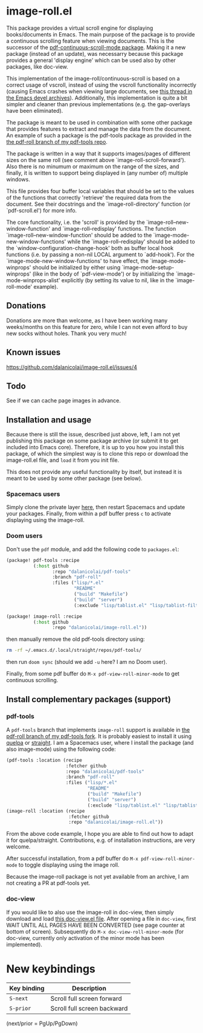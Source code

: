 * image-roll.el

This package provides a virtual scroll engine for displaying books/documents in
Emacs. The main purpose of the package is to provide a continuous scrolling
feature when viewing documents. This is the successor of the
[[https://github.com/dalanicolai/pdf-continuous-scroll-mode.el][pdf-continuous-scroll-mode package]]. Making it a new package (instead of an
update), was necessarry because this package provides a general 'display engine'
which can be used also by other packages, like doc-view.

This implementation of the image-roll/continuous-scroll is based on a correct
usage of vscroll, instead of using the vscroll functionality incorrectly
(causing Emacs crashes when viewing large documents, see [[https://lists.gnu.org/archive/html/emacs-devel/2022-04/msg01234.html][this thread in the
Emacs devel archives]]). Additionally, this implementation is quite a bit simpler
and cleaner than previous implementations (e.g. the gap-overlays have been
eliminated).

The package is meant to be used in combination with some other package that
provides features to extract and manage the data from the document. An example
of such a package is the pdf-tools package as provided in the
[[https://github.com/dalanicolai/pdf-tools/tree/pdf-roll][the pdf-roll branch of my pdf-tools repo]].

The package is written in a way that it supports images/pages of different
sizes on the same roll (see comment above `image-roll-scroll-forward'). Also
there is no minumum or maximum on the range of the sizes, and finally, it is
written to support being displayed in (any number of) multiple windows.

This file provides four buffer local variables that should be set to the
values of the functions that correctly 'retrieve' the required data from the
document. See their docstrings and the `image-roll-directory' function (or
`pdf-scroll.el') for more info.

The core functionality, i.e. the 'scroll' is provided by the
`image-roll--new-window-function' and `image-roll--redisplay' functions. The
function `image-roll--new-window-function' should be added to the
`image-mode-new-window-functions' while the `image-roll--redisplay' should be
added to the `window-configuration-change-hook' both as buffer local hook
functions (i.e. by passing a non-nil LOCAL argument to `add-hook'). For the
`image-mode-new-window-functions' to have effect, the `image-mode-winprops'
should be initialized by either using `image-mode-setup-winprops' (like in
the body of `pdf-view-mode') or by initializing the
`image-mode-winprops-alist' explicitly (by setting its value to nil, like in
the `image-roll-mode' example).

** Donations
Donations are more than welcome, as I have been working many weeks/months on
this feature for zero, while I can not even afford to buy new socks without
holes. Thank you very much!

** Known issues
[[https://github.com/dalanicolai/image-roll.el/issues/4]]

** Todo
See if we can cache page images in advance.

** Installation and usage
Because there is still the issue, described just above, left, I am not yet
publishing this package on some package archive (or submit it to get included
into Emacs core). Therefore, it is up to you how you install this package, of
which the simplest way is to clone this repo or download the image-roll.el file,
and =load= it from you init file.

This does not provide any useful functionality by itself, but instead it is
meant to be used by some other package (see below).

*** Spacemacs users
Simply clone the private layer [[https://github.com/dalanicolai/pdf-layer][here]], then restart Spacemacs and update your
packages. Finally, from within a pdf buffer press ~c~ to activate displaying using
the image-roll.

*** Doom users
Don't use the =pdf= module, and add the following code to =packages.el=:
#+begin_src emacs-lisp
(package! pdf-tools :recipe
          (:host github
                 :repo "dalanicolai/pdf-tools"
                 :branch "pdf-roll"
                 :files ("lisp/*.el"
                         "README"
                         ("build" "Makefile")
                         ("build" "server")
                         (:exclude "lisp/tablist.el" "lisp/tablist-filter.el"))))

(package! image-roll :recipe
          (:host github
                 :repo "dalanicolai/image-roll.el"))
#+end_src
then manually remove the old pdf-tools directory using:
#+begin_src bash
  rm -rf ~/.emacs.d/.local/straight/repos/pdf-tools/
#+end_src

then run =doom sync= (should we add =-u= here? I am no Doom user).

Finally, from some pdf buffer do =M-x pdf-view-roll-minor-mode= to get continuous
scrolling.

** Install complementary packages (support)
*** pdf-tools
A =pdf-tools= branch that implements =image-roll= support is available in [[https://github.com/dalanicolai/pdf-tools/tree/pdf-roll][the
pdf-roll branch of my pdf-tools fork]]. It is probably easiest to install it using
[[https://melpa.org/#/quelpa][quelpa]] or [[https://github.com/raxod502/straight.el][straight]]. I am a Spacemacs user, where I install the package (and also
image-mode) using the following code:
#+begin_src emacs-lisp
  (pdf-tools :location (recipe
                        :fetcher github
                        :repo "dalanicolai/pdf-tools"
                        :branch "pdf-roll"
                        :files ("lisp/*.el"
                                "README"
                                ("build" "Makefile")
                                ("build" "server")
                                (:exclude "lisp/tablist.el" "lisp/tablist-filter.el"))))
  (image-roll :location (recipe
                         :fetcher github
                         :repo "dalanicolai/image-roll.el"))
#+end_src
From the above code example, I hope you are able to find out how to adapt it for
quelpa/straight. Contributions, e.g. of installation instructions, are very
welcome.

After successful installation, from a pdf buffer do =M-x pdf-view-roll-minor-mode=
to toggle displaying using the image roll.

Because the image-roll package is not yet available from an archive, I am not
creating a PR at pdf-tools yet.

*** doc-view
If you would like to also use the image-roll in doc-view, then simply download
and load [[https://github.com/dalanicolai/emacs/blob/doc-view-image-roll/lisp/doc-view.el][this doc-view.el file]]. After opening a file in =doc-view=, first WAIT
UNTIL ALL PAGES HAVE BEEN CONVERTED (see page counter at bottom of screen).
Subsequently do =M-x doc-view-roll-minor-mode= (for doc-view, currently only
activation of the minor mode has been implemented).

* New keybindings
| *Key binding* | *Description*                 |
|-------------+-----------------------------|
| ~S-next~      | Scroll full screen forward  |
| ~S-prior~     | Scroll full screen backward |
(next/prior = PgUp/PgDown)
